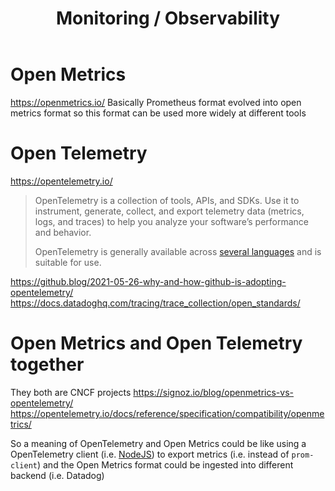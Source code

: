 #+title: Monitoring / Observability

* Open Metrics
https://openmetrics.io/
Basically Prometheus format evolved into open metrics format so this format can be used more widely at different tools

* Open Telemetry
https://opentelemetry.io/
#+begin_quote
OpenTelemetry is a collection of tools, APIs, and SDKs. Use it to instrument, generate, collect, and export telemetry data (metrics, logs, and traces) to help you analyze your software’s performance and behavior.

OpenTelemetry is generally available across [[https://opentelemetry.io/docs/instrumentation/][several languages]] and is suitable for use.
#+end_quote

https://github.blog/2021-05-26-why-and-how-github-is-adopting-opentelemetry/
https://docs.datadoghq.com/tracing/trace_collection/open_standards/

* Open Metrics and Open Telemetry together
They both are CNCF projects
https://signoz.io/blog/openmetrics-vs-opentelemetry/
https://opentelemetry.io/docs/reference/specification/compatibility/openmetrics/

So a meaning of OpenTelemetry and Open Metrics could be like using a OpenTelemetry client (i.e. [[https://opentelemetry.io/docs/instrumentation/js/getting-started/nodejs/][NodeJS]]) to export metrics (i.e. instead of =prom-client=) and the Open Metrics format could be ingested into different backend (i.e. Datadog)
